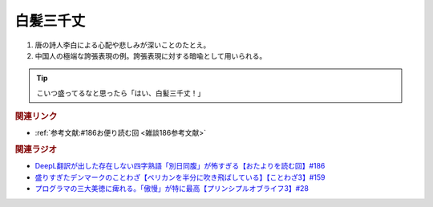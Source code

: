白髪三千丈
==========================================
.. glossary::
    白髪三千丈 : は

1. 唐の詩人李白による心配や悲しみが深いことのたとえ。
2. 中国人の極端な誇張表現の例。誇張表現に対する暗喩として用いられる。

.. tip:: 
  こいつ盛ってるなと思ったら「はい、白髪三千丈！」

.. rubric:: 関連リンク
* :ref:`参考文献:#186お便り読む回 <雑談186参考文献>`

.. rubric:: 関連ラジオ
* `DeepL翻訳が出した存在しない四字熟語「別日同腹」が怖すぎる【おたよりを読む回】#186`_
* `盛りすぎたデンマークのことわざ【ペリカンを半分に吹き飛ばしている】【ことわざ3】#159`_
* `プログラマの三大美徳に痺れる。「傲慢」が特に最高【プリンシプルオブライフ3】#28`_

.. _DeepL翻訳が出した存在しない四字熟語「別日同腹」が怖すぎる【おたよりを読む回】#186: https://www.youtube.com/watch?v=xaDxvchr78s
.. _盛りすぎたデンマークのことわざ【ペリカンを半分に吹き飛ばしている】【ことわざ3】#159: https://www.youtube.com/watch?v=0I8SC5N5ddA
.. _プログラマの三大美徳に痺れる。「傲慢」が特に最高【プリンシプルオブライフ3】#28: https://www.youtube.com/watch?v=nPRGFa_kz04
